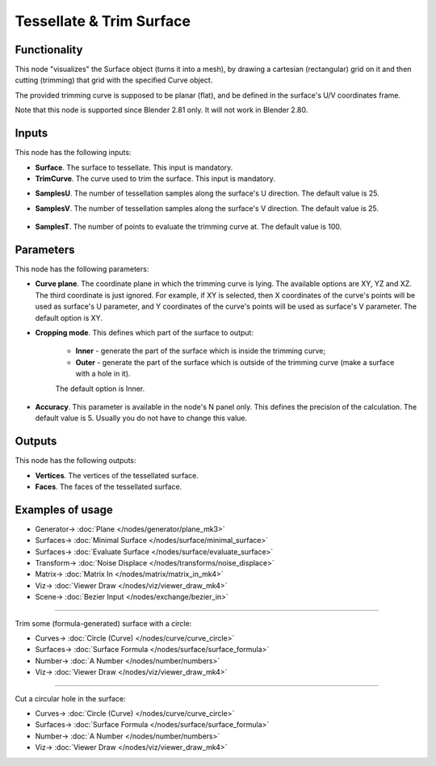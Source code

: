 Tessellate & Trim Surface
=========================

.. image:: https://github.com/nortikin/sverchok/assets/14288520/db74eb59-dd2d-4473-a93d-f80523e604de
  :target: https://github.com/nortikin/sverchok/assets/14288520/db74eb59-dd2d-4473-a93d-f80523e604de

Functionality
-------------

This node "visualizes" the Surface object (turns it into a mesh), by drawing a cartesian (rectangular) grid on it and then cutting (trimming) that grid with the specified Curve object.

The provided trimming curve is supposed to be planar (flat), and be defined in the surface's U/V coordinates frame.

Note that this node is supported since Blender 2.81 only. It will not work in Blender 2.80.

.. image:: https://github.com/nortikin/sverchok/assets/14288520/aa35b243-a3e2-48be-a3bc-a44c7b53ff85
  :target: https://github.com/nortikin/sverchok/assets/14288520/aa35b243-a3e2-48be-a3bc-a44c7b53ff85

Inputs
------

This node has the following inputs:

* **Surface**. The surface to tessellate. This input is mandatory.
* **TrimCurve**. The curve used to trim the surface. This input is mandatory.

.. image:: https://github.com/nortikin/sverchok/assets/14288520/804204ed-6de0-4008-81d7-5b542fdbde9b
  :target: https://github.com/nortikin/sverchok/assets/14288520/804204ed-6de0-4008-81d7-5b542fdbde9b

* **SamplesU**. The number of tessellation samples along the surface's U direction. The default value is 25.
* **SamplesV**. The number of tessellation samples along the surface's V direction. The default value is 25.

    .. image:: https://github.com/nortikin/sverchok/assets/14288520/42f920e9-8e07-44ed-989b-d38cf4af0bb6
      :target: https://github.com/nortikin/sverchok/assets/14288520/42f920e9-8e07-44ed-989b-d38cf4af0bb6

* **SamplesT**. The number of points to evaluate the trimming curve at. The default value is 100.

    .. image:: https://github.com/nortikin/sverchok/assets/14288520/fcde6bdf-96c9-4cba-ba7d-ec25f066a688
      :target: https://github.com/nortikin/sverchok/assets/14288520/fcde6bdf-96c9-4cba-ba7d-ec25f066a688

Parameters
----------

This node has the following parameters:

* **Curve plane**. The coordinate plane in which the trimming curve is lying.
  The available options are XY, YZ and XZ. The third coordinate is just
  ignored. For example, if XY is selected, then X coordinates of the curve's
  points will be used as surface's U parameter, and Y coordinates of the
  curve's points will be used as surface's V parameter. The default option is
  XY.
* **Cropping mode**. This defines which part of the surface to output:

   * **Inner** - generate the part of the surface which is inside the trimming curve;
   * **Outer** - generate the part of the surface which is outside of the
     trimming curve (make a surface with a hole in it).

   The default option is Inner.

    .. image:: https://github.com/nortikin/sverchok/assets/14288520/80801816-0f57-482c-a44e-dc3a1e8b1508
      :target: https://github.com/nortikin/sverchok/assets/14288520/80801816-0f57-482c-a44e-dc3a1e8b1508

* **Accuracy**. This parameter is available in the node's N panel only. This defines the precision of the calculation. The default value is 5. Usually you do not have to change this value.

  .. image:: https://github.com/nortikin/sverchok/assets/14288520/13c3f826-b51a-4b85-a5a4-a01614a3815a
    :target: https://github.com/nortikin/sverchok/assets/14288520/13c3f826-b51a-4b85-a5a4-a01614a3815a

Outputs
-------

This node has the following outputs:

* **Vertices**. The vertices of the tessellated surface.
* **Faces**. The faces of the tessellated surface.

Examples of usage
-----------------

.. image:: https://github.com/nortikin/sverchok/assets/14288520/4a8750b8-5e79-4058-ab1d-05c017d04dd0
  :target: https://github.com/nortikin/sverchok/assets/14288520/4a8750b8-5e79-4058-ab1d-05c017d04dd0

* Generator-> :doc:`Plane </nodes/generator/plane_mk3>`
* Surfaces-> :doc:`Minimal Surface </nodes/surface/minimal_surface>`
* Surfaces-> :doc:`Evaluate Surface </nodes/surface/evaluate_surface>`
* Transform-> :doc:`Noise Displace </nodes/transforms/noise_displace>`
* Matrix-> :doc:`Matrix In </nodes/matrix/matrix_in_mk4>`
* Viz-> :doc:`Viewer Draw </nodes/viz/viewer_draw_mk4>`
* Scene-> :doc:`Bezier Input </nodes/exchange/bezier_in>`

.. image:: https://github.com/nortikin/sverchok/assets/14288520/4b9025e8-3ded-44f0-806f-6a62c360fb8f
  :target: https://github.com/nortikin/sverchok/assets/14288520/4b9025e8-3ded-44f0-806f-6a62c360fb8f

---------

Trim some (formula-generated) surface with a circle:

.. image:: https://user-images.githubusercontent.com/284644/79388812-72b50580-7f87-11ea-9eab-2fd205b632d8.png
  :target: https://user-images.githubusercontent.com/284644/79388812-72b50580-7f87-11ea-9eab-2fd205b632d8.png

* Curves-> :doc:`Circle (Curve) </nodes/curve/curve_circle>`
* Surfaces-> :doc:`Surface Formula </nodes/surface/surface_formula>`
* Number-> :doc:`A Number </nodes/number/numbers>`
* Viz-> :doc:`Viewer Draw </nodes/viz/viewer_draw_mk4>`

---------

Cut a circular hole in the surface:

.. image:: https://user-images.githubusercontent.com/284644/79388815-73e63280-7f87-11ea-9bc9-de200fce3c59.png
  :target: https://user-images.githubusercontent.com/284644/79388815-73e63280-7f87-11ea-9bc9-de200fce3c59.png

* Curves-> :doc:`Circle (Curve) </nodes/curve/curve_circle>`
* Surfaces-> :doc:`Surface Formula </nodes/surface/surface_formula>`
* Number-> :doc:`A Number </nodes/number/numbers>`
* Viz-> :doc:`Viewer Draw </nodes/viz/viewer_draw_mk4>`
